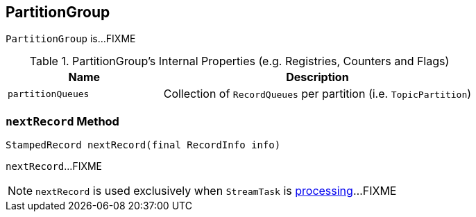 == [[PartitionGroup]] PartitionGroup

`PartitionGroup` is...FIXME

[[internal-registries]]
.PartitionGroup's Internal Properties (e.g. Registries, Counters and Flags)
[cols="1,2",options="header",width="100%"]
|===
| Name
| Description

| [[partitionQueues]] `partitionQueues`
| Collection of `RecordQueues` per partition (i.e. `TopicPartition`)
|===

=== [[nextRecord]] `nextRecord` Method

[source, java]
----
StampedRecord nextRecord(final RecordInfo info)
----

`nextRecord`...FIXME

NOTE: `nextRecord` is used exclusively when `StreamTask` is link:kafka-streams-StreamTask.adoc#process[processing]...FIXME
